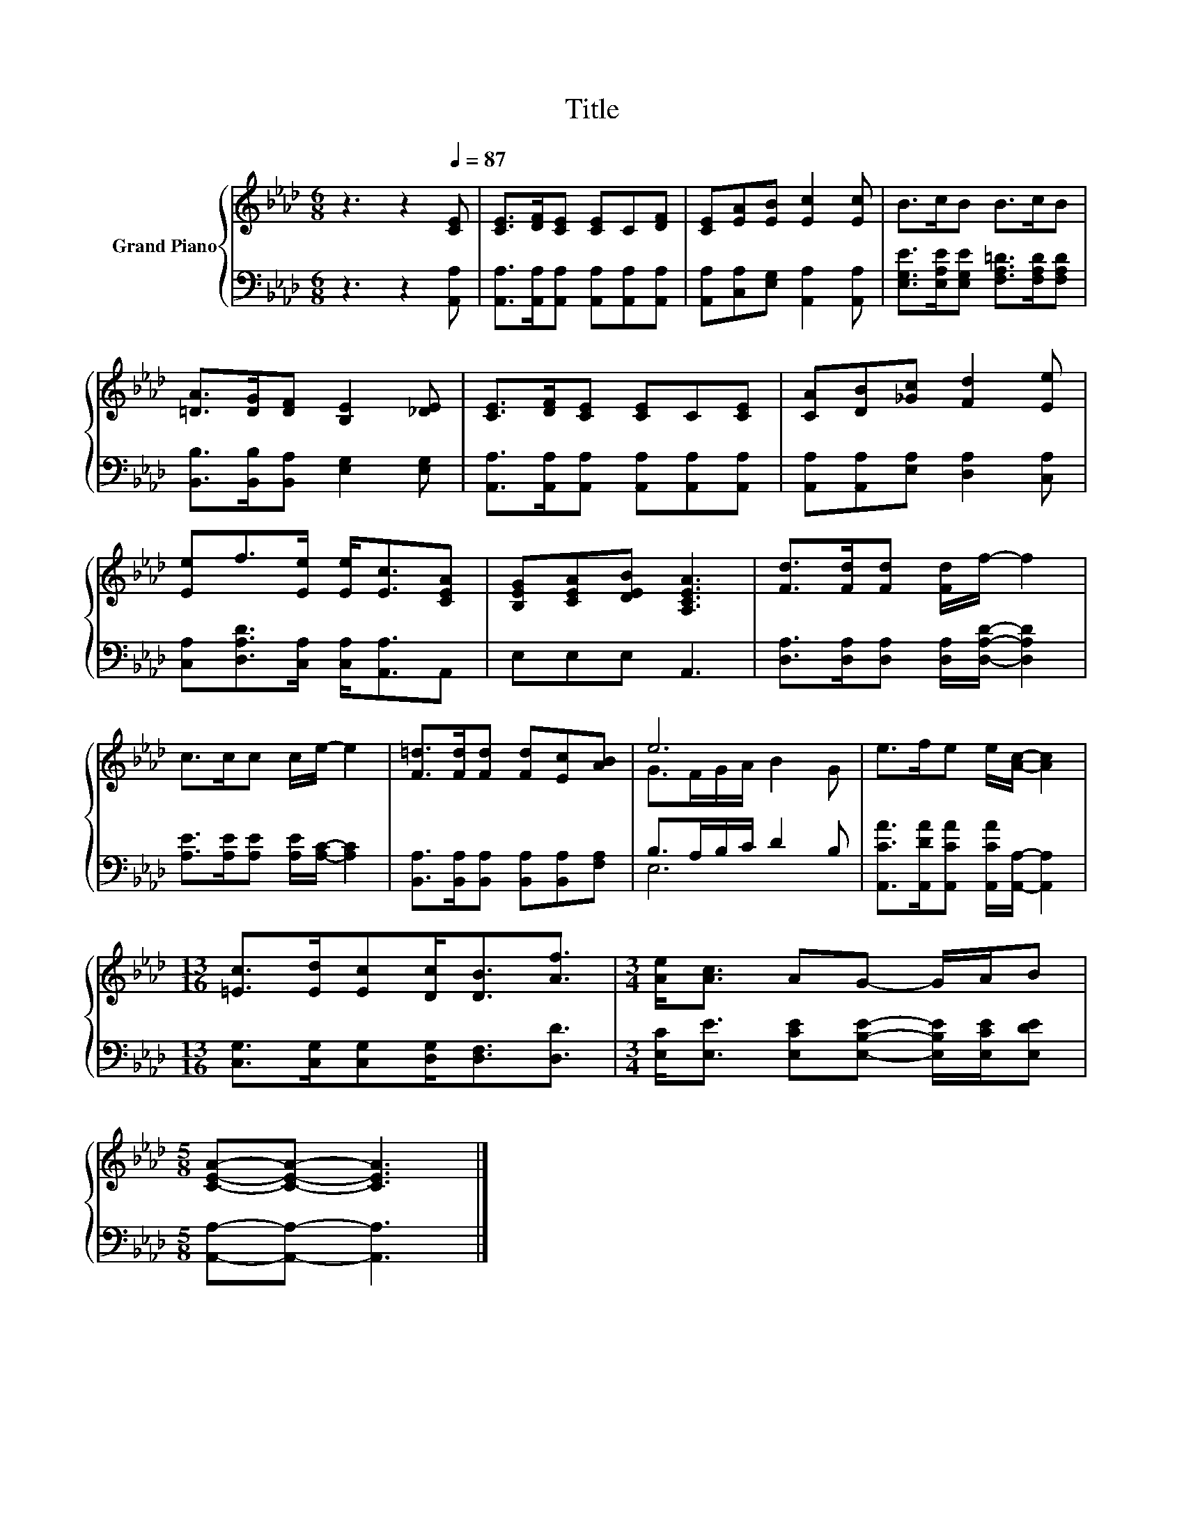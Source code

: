 X:1
T:Title
%%score { ( 1 3 ) | ( 2 4 ) }
L:1/8
M:6/8
K:Ab
V:1 treble nm="Grand Piano"
V:3 treble 
V:2 bass 
V:4 bass 
V:1
 z3 z2[Q:1/4=87] [CE] | [CE]>[DF][CE] [CE]C[DF] | [CE][EA][EB] [Ec]2 [Ec] | B>cB B>cB | %4
 [=DA]>[DG][DF] [B,E]2 [_DE] | [CE]>[DF][CE] [CE]C[CE] | [CA][DB][_Gc] [Fd]2 [Ee] | %7
 [Ee]f>[Ee] [Ee]<[Ec][CEA] | [B,EG][CEA][DEB] [A,CEA]3 | [Fd]>[Fd][Fd] [Fd]/f/- f2 | %10
 c>cc c/e/- e2 | [F=d]>[Fd][Fd] [Fd][Ec][AB] | e6 | e>fe e/[Ac]/- [Ac]2 | %14
[M:13/16] [=Ec]>[Ed][Ec][Dc]<[DB][Af]3/2 |[M:3/4] [Ae]<[Ac] AG- G/A/B | %16
[M:5/8] [CEA]-[CEA]- [CEA]3 |] %17
V:2
 z3 z2 [A,,A,] | [A,,A,]>[A,,A,][A,,A,] [A,,A,][A,,A,][A,,A,] | %2
 [A,,A,][C,A,][E,G,] [A,,A,]2 [A,,A,] | [E,G,E]>[E,A,E][E,G,E] [F,A,=D]>[F,A,D][F,A,D] | %4
 [B,,B,]>[B,,B,][B,,A,] [E,G,]2 [E,G,] | [A,,A,]>[A,,A,][A,,A,] [A,,A,][A,,A,][A,,A,] | %6
 [A,,A,][A,,A,][E,A,] [D,A,]2 [C,A,] | [C,A,][D,A,D]>[C,A,] [C,A,]<[A,,A,]A,, | E,E,E, A,,3 | %9
 [D,A,]>[D,A,][D,A,] [D,A,]/[D,A,D]/- [D,A,D]2 | [A,E]>[A,E][A,E] [A,E]/[A,C]/- [A,C]2 | %11
 [B,,A,]>[B,,A,][B,,A,] [B,,A,][B,,A,][F,A,] | B,>A,B,/C/ D2 B, | %13
 [A,,CA]>[A,,DA][A,,CA] [A,,CA]/[A,,A,]/- [A,,A,]2 | %14
[M:13/16] [C,G,]>[C,G,][C,G,][D,G,]<[D,F,][D,D]3/2 | %15
[M:3/4] [E,C]<[E,E] [E,CE][E,B,E]- [E,B,E]/[E,CE]/[E,DE] |[M:5/8] [A,,A,]-[A,,A,]- [A,,A,]3 |] %17
V:3
 x6 | x6 | x6 | x6 | x6 | x6 | x6 | x6 | x6 | x6 | x6 | x6 | G>FG/A/ B2 G | x6 |[M:13/16] x13/2 | %15
[M:3/4] x6 |[M:5/8] x5 |] %17
V:4
 x6 | x6 | x6 | x6 | x6 | x6 | x6 | x6 | x6 | x6 | x6 | x6 | E,6 | x6 |[M:13/16] x13/2 | %15
[M:3/4] x6 |[M:5/8] x5 |] %17

